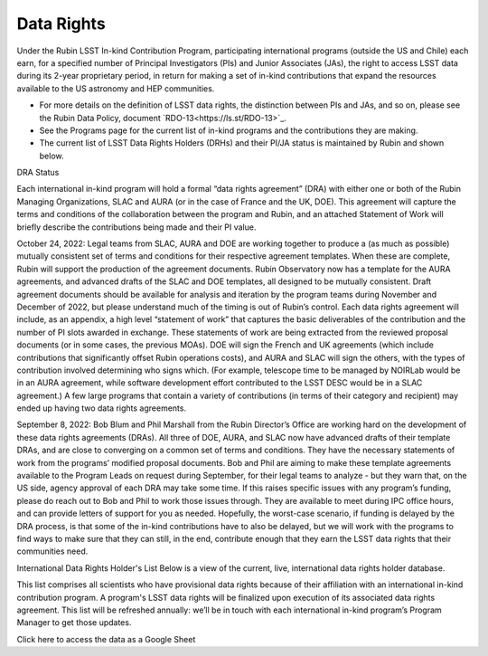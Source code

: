 ###########
Data Rights
###########


Under the Rubin LSST In-kind Contribution Program, participating international programs (outside the US and Chile) each earn, for a specified number of Principal Investigators (PIs)
and Junior Associates (JAs), the right to access LSST data during its 2-year proprietary period, in return for making a set of in-kind contributions
that expand the resources available to the US astronomy and HEP communities.

- For more details on the definition of LSST data rights, the distinction between PIs and JAs, and so on, please see the Rubin Data Policy, document `RDO-13<https://ls.st/RDO-13>`_.
- See the Programs page for the current list of in-kind programs and the contributions they are making.
- The current list of LSST Data Rights Holders (DRHs) and their PI/JA status is maintained by Rubin and shown below.


DRA Status

Each international in-kind program will hold a formal “data rights agreement” (DRA) with either one or both of the Rubin Managing Organizations,
SLAC and AURA (or in the case of France and the UK, DOE). This agreement will capture the terms and conditions of the collaboration between the program and Rubin,
and an attached Statement of Work will briefly describe the contributions being made and their PI value.

October 24, 2022: Legal teams from SLAC, AURA and DOE are working together to produce a (as much as possible) mutually consistent set of terms and conditions for their respective agreement templates.
When these are complete, Rubin will support the production of the agreement documents. Rubin Observatory now has a template for the AURA agreements, and advanced drafts of the SLAC and DOE templates,
all designed to be mutually consistent. Draft agreement documents should be available for analysis and iteration by the program teams during November and December of 2022,
but please understand much of the timing is out of Rubin’s control. Each data rights agreement will include, as an appendix,
a high level “statement of work” that captures the basic deliverables of the contribution and the number of PI slots awarded in exchange.
These statements of work are being extracted from the reviewed proposal documents (or in some cases, the previous MOAs).
DOE will sign the French and UK agreements (which include contributions that significantly offset Rubin operations costs),
and AURA and SLAC will sign the others, with the types of contribution involved determining who signs which. (For example,
telescope time to be managed by NOIRLab would be in an AURA agreement, while software development effort contributed to the LSST DESC would be in a SLAC agreement.)
A few large programs that contain a variety of contributions (in terms of their category and recipient) may ended up having two data rights agreements.


September 8, 2022: Bob Blum and Phil Marshall from the Rubin Director’s Office are working hard on the development of these data rights agreements (DRAs).
All three of DOE, AURA, and SLAC now have advanced drafts of their template DRAs, and are close to converging on a common set of terms and conditions.
They have the necessary statements of work from the programs’ modified proposal documents.
Bob and Phil are aiming to make these template agreements available to the Program Leads on request during September, for their legal teams to analyze - but they warn that, on the US side,
agency approval of each DRA may take some time. If this raises specific issues with any program’s funding, please do reach out to Bob and Phil to work those issues through.
They are available to meet during IPC office hours, and can provide letters of support for you as needed.
Hopefully, the worst-case scenario, if funding is delayed by the DRA process, is that some of the in-kind contributions have to also be delayed,
but we will work with the programs to find ways to make sure that they can still, in the end, contribute enough that they earn the LSST data rights that their communities need.



International Data Rights Holder's List
Below is a view of the current, live, international data rights holder database.

This list comprises all scientists who have provisional data rights because of their affiliation with an international in-kind contribution program.
A program's LSST data rights will be finalized upon execution of its associated data rights agreement.
This list will be refreshed annually: we’ll be in touch with each international in-kind program’s Program Manager to get those updates.


Click here to access the data as a Google Sheet
